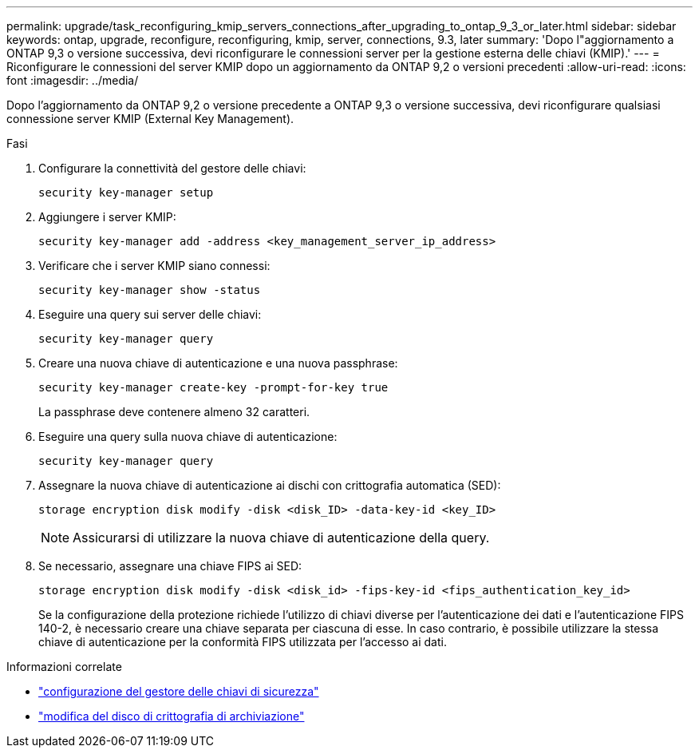 ---
permalink: upgrade/task_reconfiguring_kmip_servers_connections_after_upgrading_to_ontap_9_3_or_later.html 
sidebar: sidebar 
keywords: ontap, upgrade, reconfigure, reconfiguring, kmip, server, connections, 9.3, later 
summary: 'Dopo l"aggiornamento a ONTAP 9,3 o versione successiva, devi riconfigurare le connessioni server per la gestione esterna delle chiavi (KMIP).' 
---
= Riconfigurare le connessioni del server KMIP dopo un aggiornamento da ONTAP 9,2 o versioni precedenti
:allow-uri-read: 
:icons: font
:imagesdir: ../media/


[role="lead"]
Dopo l'aggiornamento da ONTAP 9,2 o versione precedente a ONTAP 9,3 o versione successiva, devi riconfigurare qualsiasi connessione server KMIP (External Key Management).

.Fasi
. Configurare la connettività del gestore delle chiavi:
+
[source, cli]
----
security key-manager setup
----
. Aggiungere i server KMIP:
+
[source, cli]
----
security key-manager add -address <key_management_server_ip_address>
----
. Verificare che i server KMIP siano connessi:
+
[source, cli]
----
security key-manager show -status
----
. Eseguire una query sui server delle chiavi:
+
[source, cli]
----
security key-manager query
----
. Creare una nuova chiave di autenticazione e una nuova passphrase:
+
[source, cli]
----
security key-manager create-key -prompt-for-key true
----
+
La passphrase deve contenere almeno 32 caratteri.

. Eseguire una query sulla nuova chiave di autenticazione:
+
[source, cli]
----
security key-manager query
----
. Assegnare la nuova chiave di autenticazione ai dischi con crittografia automatica (SED):
+
[source, cli]
----
storage encryption disk modify -disk <disk_ID> -data-key-id <key_ID>
----
+

NOTE: Assicurarsi di utilizzare la nuova chiave di autenticazione della query.

. Se necessario, assegnare una chiave FIPS ai SED:
+
[source, cli]
----
storage encryption disk modify -disk <disk_id> -fips-key-id <fips_authentication_key_id>
----
+
Se la configurazione della protezione richiede l'utilizzo di chiavi diverse per l'autenticazione dei dati e l'autenticazione FIPS 140-2, è necessario creare una chiave separata per ciascuna di esse. In caso contrario, è possibile utilizzare la stessa chiave di autenticazione per la conformità FIPS utilizzata per l'accesso ai dati.



.Informazioni correlate
* link:https://docs.netapp.com/us-en/ontap-cli/security-key-manager-setup.html["configurazione del gestore delle chiavi di sicurezza"^]
* link:https://docs.netapp.com/us-en/ontap-cli/storage-encryption-disk-modify.html["modifica del disco di crittografia di archiviazione"^]


